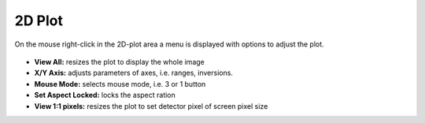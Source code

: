 .. _2d-plot:

2D Plot
=======

On the mouse right-click in the 2D-plot area a menu is displayed with options to adjust the plot.

.. figure:: ../_images/menulavue.png

*    **View All:** resizes the plot to display the whole image
*    **X/Y Axis:**  adjusts parameters of axes, i.e. ranges,  inversions.
*    **Mouse Mode:** selects mouse mode, i.e. 3 or 1 button
*    **Set Aspect Locked:** locks the aspect ration
*    **View 1:1 pixels:** resizes the plot to set detector pixel of screen pixel size
